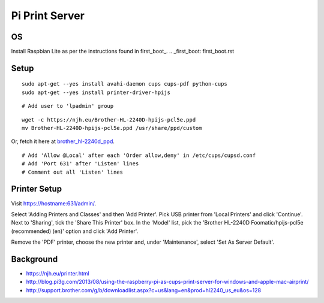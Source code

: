 Pi Print Server
===============


OS
--

Install Raspbian Lite as per the instructions found in first_boot_.
.. _first_boot: first_boot.rst


Setup
-----

::

    sudo apt-get --yes install avahi-daemon cups cups-pdf python-cups
    sudo apt-get --yes install printer-driver-hpijs

::

    # Add user to 'lpadmin' group

::

    wget -c https://njh.eu/Brother-HL-2240D-hpijs-pcl5e.ppd
    mv Brother-HL-2240D-hpijs-pcl5e.ppd /usr/share/ppd/custom

Or, fetch it here at brother_hl-2240d_ppd_.

.. _brother_hl-2240d_ppd: Brother-HL-2240D-hpijs-pcl5e.ppd

::

    # Add 'Allow @Local' after each 'Order allow,deny' in /etc/cups/cupsd.conf
    # Add 'Port 631' after 'Listen' lines
    # Comment out all 'Listen' lines


Printer Setup
-------------

Visit https://hostname:631/admin/.

Select 'Adding Printers and Classes' and then 'Add Printer'.  Pick USB printer
from 'Local Printers' and click 'Continue'.  Next to 'Sharing', tick the 'Share
This Printer' box.  In the 'Model' list, pick the 'Brother HL-2240D
Foomatic/hpijs-pcl5e (recommended) (en)' option and click 'Add Printer'.

Remove the 'PDF' printer, choose the new printer and, under 'Maintenance',
select 'Set As Server Default'.



Background
----------

* https://njh.eu/printer.html
* http://blog.pi3g.com/2013/08/using-the-raspberry-pi-as-cups-print-server-for-windows-and-apple-mac-airprint/
* http://support.brother.com/g/b/downloadlist.aspx?c=us&lang=en&prod=hl2240_us_eu&os=128
